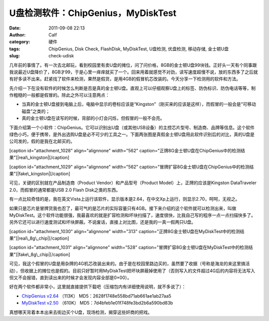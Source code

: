 U盘检测软件：ChipGenius，MyDiskTest
############################
:date: 2011-09-08 22:13
:author: Calf
:category: 硬件
:tags: ChipGenius, Disk Check, FlashDisk, MyDiskTest, U盘检测, 优盘检测, 移动存储, 金士顿U盘
:slug: check-udisk

几年前的事情了。有一次去北邮玩，看到校园里有卖U盘的摊位，问了问价格，8GB的金士顿U盘99块钱。正好头一天有个同事跟我说最近U盘降价了，8GB才99，于是心里一痒痒就买了一个。回来用着就感觉不对劲，读写速度超慢不说，放的东西多了之后就有好多读不出来。赶紧找了软件来检测，果然是假货，是用4GB的假冒机芯改装的。今天分享一下检测用的软件和方法。

先介绍一下在没有软件的时候怎么判断是否是真的金士顿U盘。直观上可以仔细观察U盘上的标签、防伪标识、防伪电话等等，制作粗糙的一般都是假冒的。除此之外可以注意两点：

-  当真的金士顿U盘接到电脑上后，电脑中显示的卷标应该是“Kingston”（刚买来的应该是这样），而假冒的一般会是“可移动磁盘”之类的；
-  真的金士顿U盘在读写的时候，背部的小灯会闪烁，但假冒的一般不会亮。

下面介绍第一个小软件：ChipGenius。它可以识别出U盘（或其他USB设备）的主控芯片型号、制造商、品牌等信息。这个软件绿色小巧，便于携带，是外出选购U盘是必不可少的工具之一。下面两张图是真假金士顿U盘用此软件识别后的对比，真的U盘是公司发的，假的是我在北邮买的。

[caption id="attachment\_1028" align="alignnone" width="562"
caption="正牌8G金士顿U盘在ChipGenius中的检测结果"]\ |real\_kingston|\ [/caption]

 

[caption id="attachment\_1029" align="alignnone" width="562"
caption="冒牌扩容8G金士顿U盘在ChipGenius中的检测结果"]\ |fake\_kingston|\ [/caption]

可见，关键的区别就在产品制造商（Product Vendor）和产品型号（Product
Model）上，正牌的应该是Kingston DataTraveler 2.0，而假冒的通常都是USB
2.0 Flash Disk之类的东西。

有一点比较奇怪的是，我在英文Vista上运行该软件，显示版本是2.64，在中文Xp上运行，则显示2.70，呵呵，无视之。

如果只是芯片是冒牌货我也忍了，最可气的是芯片的实际容量只有4GB。接下来介绍的这个软件就可以检测出来，叫做MyDiskTest。这个软件功能很强，我最喜欢的就是扩容检测和坏块扫描了，速度很快，比我自己写的程序一点一点扫描快多了。另外它还可以进行速度测试和坏块屏蔽。不说废话，直接上对比图，还是我的一真一假两只U盘。

[caption id="attachment\_1030" align="alignnone" width="313"
caption="正牌8G金士顿U盘在MyDiskTest中的检测结果"]\ |real\_8g\_chip|\ [/caption]

 

[caption id="attachment\_1031" align="alignnone" width="528"
caption="冒牌扩容8G金士顿U盘在MyDiskTest中的检测结果"]\ |fake\_8g\_chip|\ [/caption]

可见，我这个假冒的U盘是用杂牌的4G机芯改装出来的。由于是在校园里路边买的，虽然要了收据（号称是海龙的来这里搞活动），但收据上的摊位也是假的。目前只好暂时用MyDiskTest把坏块屏蔽掉使用了（否则写入的文件超过4G后的内容将无法写入但又不会报错，直到读出来的时候才会发现内容全部是0×00）。

好在两个软件都非常小，这里就直接提供下载吧（压缩包内有详细使用说明，就不多说了）：

-  `ChipGenius v2.64`_ （113K） MD5：2628f1748e558bd71ab661ae1ab27aa5
-  `MyDiskTest v2.50`_ （610K） MD5：7d4bfeb1e01f748fe3bd2b6a590bd83b

真想哪天背着本本出来去街边买个U盘，现场检测，揭穿这些奸商的把戏。

.. _ChipGenius v2.64: http://www.gocalf.com/blog/wp-content/uploads/2011/09/ChipGenius_264.zip
.. _MyDiskTest v2.50: http://www.gocalf.com/blog/wp-content/uploads/2011/09/MyDiskTest_250.zip

.. |real\_kingston| image:: http://www.gocalf.com/blog/wp-content/uploads/2011/09/real_kingston.png
.. |fake\_kingston| image:: http://www.gocalf.com/blog/wp-content/uploads/2011/09/fake_kingston.png
.. |real\_8g\_chip| image:: http://www.gocalf.com/blog/wp-content/uploads/2011/09/real_8g_chip.png
.. |fake\_8g\_chip| image:: http://www.gocalf.com/blog/wp-content/uploads/2011/09/fake_8g_chip.png
